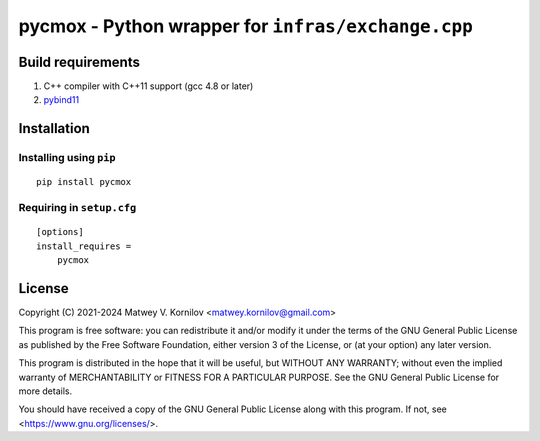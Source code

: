 ===================================================
pycmox - Python wrapper for ``infras/exchange.cpp``
===================================================

.. image:: https://asciinema.org/a/724152.png
    :target: https://asciinema.org/a/724152
    :alt: Live demo

Build requirements
==================
1. C++ compiler with C++11 support (gcc 4.8 or later)
2. `pybind11 <https://pypi.org/project/pybind11/>`_

Installation
============

Installing using ``pip``
------------------------

::

  pip install pycmox

Requiring in ``setup.cfg``
--------------------------

::

  [options]
  install_requires =
      pycmox


License
=======
Copyright (C) 2021-2024 Matwey V. Kornilov <matwey.kornilov@gmail.com>

This program is free software: you can redistribute it and/or modify it under the terms of the GNU General Public License as published by the Free Software Foundation, either version 3 of the License, or (at your option) any later version.

This program is distributed in the hope that it will be useful, but WITHOUT ANY WARRANTY; without even the implied warranty of MERCHANTABILITY or FITNESS FOR A PARTICULAR PURPOSE. See the GNU General Public License for more details.

You should have received a copy of the GNU General Public License along with this program. If not, see <https://www.gnu.org/licenses/>.

